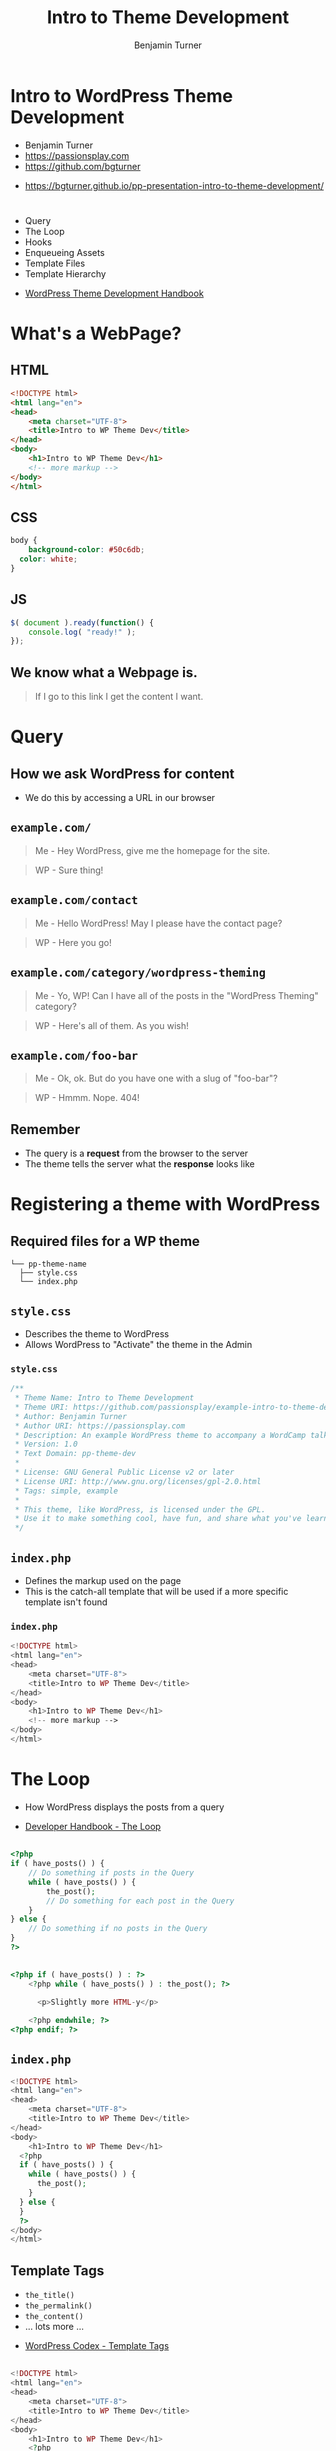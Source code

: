 #+OPTIONS: num:nil toc:nil reveal_title_slide:nil 
#+REVEAL_ROOT: assets/reveal.js/
#+REVEAL_TRANS: Fade
#+REVEAL_THEME: none
#+REVEAL_EXTRA_CSS: assets/styles.css
#+REVEAL_PLUGINS-deactivate: (highlight)
#+REVEAL_EXTRA_CSS: vendor/highlight/styles/solarized-light.css
#+REVEAL_EXTRA_JS: { src: 'vendor/highlight/highlight.pack.js', callback: function() { var allPre, i, j; allPre = document.getElementsByTagName("pre"); for (i = 0, j = allPre.length; i < j; i++) {hljs.highlightBlock(allPre[i]);} }, condition: function() {return true; } }
#+REVEAL_DEFAULT_SLIDE_BACKGROUND_SIZE: 1400px
#+REVEAL_HLEVEL: 1
#+TITLE: Intro to Theme Development
#+Author: Benjamin Turner
#     
# * Summary
#   Creating and working with WordPress themes is a great way to learn more about WordPress as well as make your site look and function exactly how you want.
# 
#   We'll go over what goes into making a WordPress theme, as well as concepts like "the loop," "actions and filters," and the "template hierarchy."
# 
#   By the end of the talk, you should have a good overview of WordPress themes, as well as places to go for further learning.
# 
* Intro to WordPress Theme Development

  - Benjamin Turner
  - [[https://passionsplay.com][https://passionsplay.com]]
  - [[https://github.com/bgturner]]


  - https://bgturner.github.io/pp-presentation-intro-to-theme-development/

* 
  - Query
  - The Loop
  - Hooks
  - Enqueueing Assets
  - Template Files
  - Template Hierarchy


  - [[https://developer.wordpress.org/themes/][WordPress Theme Development Handbook]]

* What's a WebPage?
** HTML
#+BEGIN_SRC html
<!DOCTYPE html>
<html lang="en">
<head>
	<meta charset="UTF-8">
	<title>Intro to WP Theme Dev</title>
</head>
<body>
	<h1>Intro to WP Theme Dev</h1>
	<!-- more markup -->
</body>
</html>
#+END_SRC

** CSS
#+BEGIN_SRC css
body {
	background-color: #50c6db;
  color: white;
}
#+END_SRC

** JS
#+BEGIN_SRC javascript
$( document ).ready(function() {
    console.log( "ready!" );
});
#+END_SRC

** We know what a Webpage is.
#+BEGIN_QUOTE
If I go to this link I get the content I want.
#+END_QUOTE

* Query
** How we ask WordPress for content
   - We do this by accessing a URL in our browser

** =example.com/=
   :PROPERTIES:
   :CUSTOM_ID: request-homepage
   :END:

#+BEGIN_QUOTE
Me - Hey WordPress, give me the homepage for the site.
#+END_QUOTE
#+BEGIN_QUOTE
WP - Sure thing!
#+END_QUOTE

** =example.com/contact=
   :PROPERTIES:
   :CUSTOM_ID: request-contact
   :END:

#+BEGIN_QUOTE
Me - Hello WordPress! May I please have the contact page?
#+END_QUOTE
#+BEGIN_QUOTE
WP - Here you go!
#+END_QUOTE

** =example.com/category/wordpress-theming=
   :PROPERTIES:
   :CUSTOM_ID: request-category
   :END:

#+BEGIN_QUOTE
Me - Yo, WP! Can I have all of the posts in the "WordPress Theming" category?
#+END_QUOTE
#+BEGIN_QUOTE
WP - Here's all of them. As you wish!
#+END_QUOTE

** =example.com/foo-bar=
   :PROPERTIES:
   :CUSTOM_ID: request-404
   :END:

#+BEGIN_QUOTE
Me - Ok, ok. But do you have one with a slug of "foo-bar"?
#+END_QUOTE
#+BEGIN_QUOTE
WP - Hmmm. Nope. 404!
#+END_QUOTE

** Remember
   - The query is a *request* from the browser to the server
   - The theme tells the server what the *response* looks like

* Registering a theme with WordPress
** Required files for a WP theme

  #+BEGIN_SRC
└── pp-theme-name
  ├── style.css
  └── index.php
  #+END_SRC

** =style.css=
   - Describes the theme to WordPress
   - Allows WordPress to "Activate" the theme in the Admin

*** =style.css=
#+BEGIN_SRC css
/**
 * Theme Name: Intro to Theme Development
 * Theme URI: https://github.com/passionsplay/example-intro-to-theme-development
 * Author: Benjamin Turner
 * Author URI: https://passionsplay.com
 * Description: An example WordPress theme to accompany a WordCamp talk.
 * Version: 1.0
 * Text Domain: pp-theme-dev
 *
 * License: GNU General Public License v2 or later
 * License URI: http://www.gnu.org/licenses/gpl-2.0.html
 * Tags: simple, example
 *
 * This theme, like WordPress, is licensed under the GPL.
 * Use it to make something cool, have fun, and share what you've learned with others.
 */
#+END_SRC

** =index.php=
   - Defines the markup used on the page
   - This is the catch-all template that will be used if a more specific template isn't found
*** =index.php=
#+BEGIN_SRC php
<!DOCTYPE html>
<html lang="en">
<head>
	<meta charset="UTF-8">
	<title>Intro to WP Theme Dev</title>
</head>
<body>
	<h1>Intro to WP Theme Dev</h1>
	<!-- more markup -->
</body>
</html>
#+END_SRC

** 
  :PROPERTIES:
  :reveal_background: assets/images/theme-dev-backend-001.png
  :END:

** 
   :PROPERTIES:
   :reveal_background: assets/images/theme-dev-frontend-001.png
   :END:

* The Loop
  - How WordPress displays the posts from a query

   
  - [[https://developer.wordpress.org/themes/basics/the-loop/][Developer Handbook - The Loop]]

** 
#+BEGIN_SRC php
<?php
if ( have_posts() ) {
	// Do something if posts in the Query
	while ( have_posts() ) {
		the_post();
		// Do something for each post in the Query
	}
} else {
	// Do something if no posts in the Query
}
?>
#+END_SRC

** 
#+BEGIN_SRC php
<?php if ( have_posts() ) : ?>
    <?php while ( have_posts() ) : the_post(); ?>

      <p>Slightly more HTML-y</p>

    <?php endwhile; ?>
<?php endif; ?>
#+END_SRC
** =index.php=
#+BEGIN_SRC php
<!DOCTYPE html>
<html lang="en">
<head>
	<meta charset="UTF-8">
	<title>Intro to WP Theme Dev</title>
</head>
<body>
	<h1>Intro to WP Theme Dev</h1>
  <?php
  if ( have_posts() ) {
    while ( have_posts() ) {
      the_post();
    }
  } else {
  }
  ?>
</body>
</html>
#+END_SRC

** 
   :PROPERTIES:
   :reveal_background: assets/images/theme-dev-frontend-001.png
   :END:

** 
   :PROPERTIES:
   :reveal_background: assets/images/theme-dev-backend-edit-post.png
   :END:

** Template Tags
  - =the_title()=
  - =the_permalink()=
  - =the_content()=
  - ... lots more ...


  - [[https://codex.wordpress.org/Template_Tags][WordPress Codex - Template Tags]]

** 
 #+BEGIN_SRC php
 <!DOCTYPE html>
 <html lang="en">
 <head>
	 <meta charset="UTF-8">
	 <title>Intro to WP Theme Dev</title>
 </head>
 <body>
	 <h1>Intro to WP Theme Dev</h1>
	 <?php
	 if ( have_posts() ) {
		 while ( have_posts() ) {
		 the_post(); ?>
		 <article>
			 <h2>
				 <a href="<?php the_permalink(); ?>"><?php the_title(); ?></a>
			 </h2>
			 <div>
				 <?php the_content(); ?>
			 </div>
		 </article>
		 <?php
		 }
	 }
	 ?>
 </body>
 </html>
 #+END_SRC

** 
   :PROPERTIES:
   :reveal_background: assets/images/theme-dev-frontend-002.png
   :END:

** You might notice...
   - There's not a lot going on in the =head= of the page. 
   - What about SEO?
   - Where's our stylesheet? 
   - What about javascript files?

* Hooks: Actions and Filters
#+BEGIN_QUOTE
Allows /other/ code to "do stuff" at a certain place in the code
#+END_QUOTE

   - [[https://codex.wordpress.org/Plugin_API][Codex - Plugin API]]

** We need to tell WordPress /where/ in our templates it can /do/ stuff.
** 
   - =wp_head()=
   - =wp_footer()=


   - [[https://developer.wordpress.org/reference/functions/wp_head/][Developer - =wp_head()=]]
   - [[https://developer.wordpress.org/reference/functions/wp_footer/][Developer - =wp_footer()=]]

** 
#+BEGIN_SRC php
<!DOCTYPE html>
<html lang="en">
<head>
	<meta charset="UTF-8">
	<title>Intro to WP Theme Dev</title>
	<?php wp_head(); ?>
</head>
<body>
	<h1>Intro to WP Theme Dev</h1>
	<?php

  // the loop

	wp_footer(); ?>
</body>
</html>
#+END_SRC

** 
    :PROPERTIES:
    :reveal_background: assets/images/theme-dev-frontend-003.png
    :END:

* Enqueueing Assets
** =functions.php=
   :PROPERTIES:
   :CUSTOM_ID: enqueue-assets-functions-php
   :END:

** 
  #+BEGIN_SRC
└── pp-theme-name
  ├── functions.php
  ├── style.css
  ├── index.php
  └── js/
    └── example.js
  #+END_SRC

** =functions.php=
#+BEGIN_SRC php
<?php
/**
 * Proper way to enqueue scripts and styles.
 */
function pp_theme_dev_scripts() {
    wp_enqueue_style( 'style-name', get_stylesheet_uri() );
    wp_enqueue_script( 'script-name', get_template_directory_uri() . '/js/example.js', array('jquery'), '1.0.0', true );
}
add_action( 'wp_enqueue_scripts', 'pp_theme_dev_scripts' );
#+END_SRC

   - [[https://developer.wordpress.org/reference/hooks/wp_enqueue_scripts][Developer Hook - =wp_enqueue_scripts=]]
   - [[https://developer.wordpress.org/reference/functions/wp_enqueue_style/][Developer Function - =wp_enqueue_style()=]]
   - [[https://developer.wordpress.org/reference/functions/wp_enqueue_script/][Developer Function - =wp_enqueue_script()=]]

** 
   :PROPERTIES:
   :reveal_background: assets/images/theme-dev-frontend-004.png
   :END:

* Template Files
  - Define how a site looks
  - Made up of HTML, Template Tags, and PHP code


  - [[https://developer.wordpress.org/themes/basics/template-files/][Developer Handbook - Template Files]]

** =index.php=

** Template Partials

  - =get_header()= --> =header.php=
  - =get_footer()= --> =footer.php=

*** 
#+BEGIN_SRC php
<!DOCTYPE html>
<html lang="en">
<head>
	<meta charset="UTF-8">
	<title>Intro to WP Theme Dev</title>
	<?php wp_head(); ?>
</head>
<body>
	<h1>Intro to WP Theme Dev</h1>
	<?php
	if ( have_posts() ) {
		while ( have_posts() ) {
		the_post(); ?>
		<article>
			<h2>
				<a href="<?php the_permalink(); ?>"><?php the_title(); ?></a>
			</h2>
			<div>
				<?php the_content(); ?>
			</div>
		</article>
		<?php
		}
	}
	wp_footer(); ?>
</body>
</html>
#+END_SRC

*** 
=index.php=
#+BEGIN_SRC php
<?php get_header(); ?>
<h1>Intro to WP Theme Dev</h1>
<?php
if ( have_posts() ) {
	while ( have_posts() ) {
	the_post(); ?>
	<article>
		<h2>
			<a href="<?php the_permalink(); ?>"><?php the_title(); ?></a>
		</h2>
		<div>
			<?php the_content(); ?>
		</div>
	</article>
	<?php
	}
}
get_footer();
#+END_SRC

*** 
=header.php=
#+BEGIN_SRC php
<!DOCTYPE html>
<html lang="en">
<head>
	<meta charset="UTF-8">
	<title>Intro to WP Theme Dev</title>
	<?php wp_head(); ?>
</head>
<body>
#+END_SRC

*** 
=footer.php=
#+BEGIN_SRC php
  <?php wp_footer(); ?>
</body>
</html>
#+END_SRC

*** 
    :PROPERTIES:
    :reveal_background: assets/images/theme-dev-frontend-004.png
    :END:

*** Not much of a change.
    - But we've gained flexibility.
    - One place to edit the code.

*** Other common partials
  - =get_sidebar()= --> =sidebar.php=
  - =get_search_form()= --> =searchform.php=
  - =get_template_part('content')= --> =content.php=


  - [[https://developer.wordpress.org/themes/basics/template-files/#template-partials][Developer - Template Partials]]

* Template Hierarchy
  - How WordPress determines which template to load


  - [[https://developer.wordpress.org/themes/basics/template-hierarchy/][Theme Handbook - Template Hierarchy]]

** Each request is a query
   - =example.com/=
   - =example.com/contact=
   - =example.com/category/wordpress-theming=
   - =example.com/foo-bar=
** 
#+BEGIN_QUOTE
   Sometimes we want to display things in different ways depending on the query.
#+END_QUOTE

** Example
   - On the homepage, we only want the title for each post.
   - On single blog posts, we want the post's meta information.

** Add Two Templates
  #+BEGIN_SRC
└── pp-theme-name
  ├── home.php
  ├── single.php
  ├── style.css
  ├── functions.php
  ├── header.php
  ├── footer.php
  ├── index.php
  └── js/
    └── example.js
  #+END_SRC

** =home.php=
#+BEGIN_SRC php
<?php get_header(); ?>
<h1>Intro to Theme Dev - Home</h1>
<?php
if ( have_posts() ) {
	while ( have_posts() ) {
	the_post(); ?>
	<article>
		<h2>
			<a href="<?php the_permalink(); ?>"><?php the_title(); ?></a>
		</h2>
	</article>
	<?php
	}
}
get_footer();
#+END_SRC

** =single.php=
#+BEGIN_SRC php
<?php get_header(); ?>
<h1>Intro to WP Theme Dev</h1>
<?php
if ( have_posts() ) {
	while ( have_posts() ) {
	the_post(); ?>
	<article>
		<h2>
			<a href="<?php the_permalink(); ?>"><?php the_title(); ?></a>
		</h2>
		<div class="postmeta">
			<p><?php the_author(); ?></p>
			<p><?php the_date(); ?></p>
		</div>
		<div>
			<?php the_content(); ?>
		</div>
	</article>
	<?php
	}
}
get_footer();
#+END_SRC

** 
   :PROPERTIES:
   :reveal_background: assets/images/theme-dev-frontend-005.png
   :END:

** 
   :PROPERTIES:
   :reveal_background: assets/images/theme-dev-frontend-006.png
   :END:

** 
   :PROPERTIES:
   :reveal_background: assets/images/wp-hierarchy.png
   :END:

** Example
   - We want special treatment for posts that have the category of "WordPress Themeing"
   - =http://example.com/category/wordpress-themeing=

** 
#+BEGIN_SRC 
└── pp-theme-name
  ├── category-wordpress-theming.php
  └── ...
#+END_SRC

